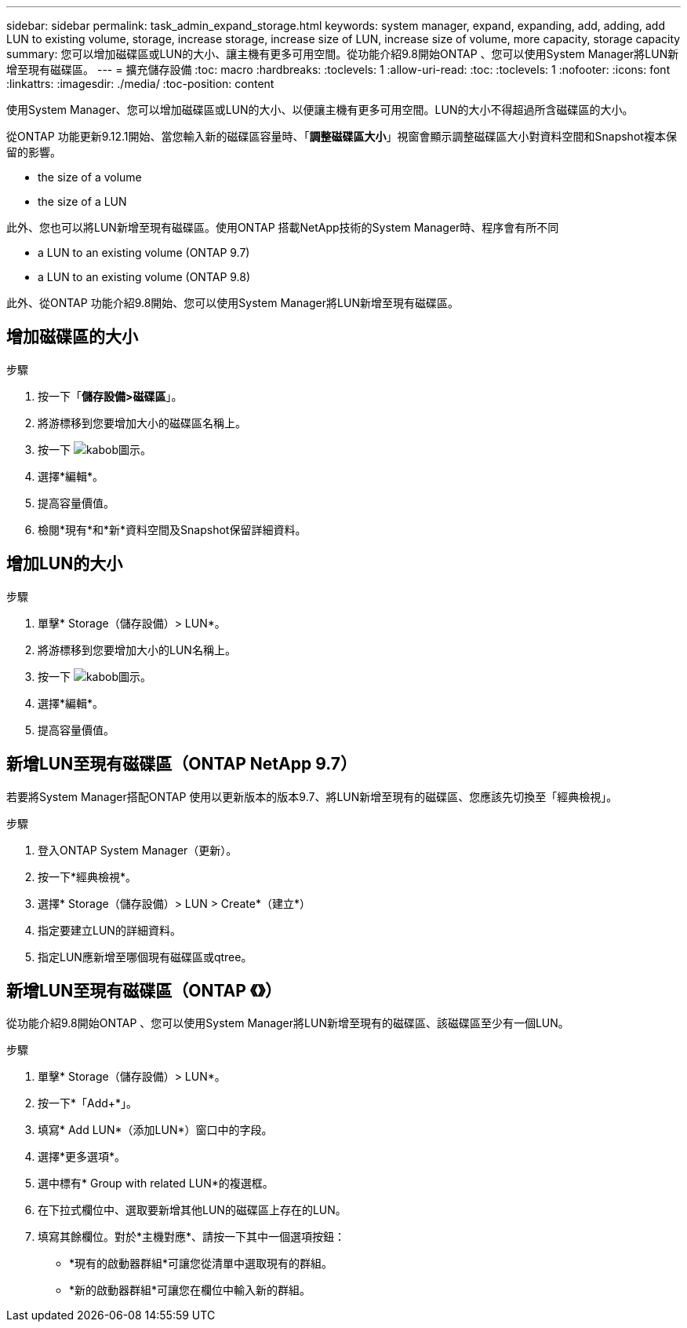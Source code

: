 ---
sidebar: sidebar 
permalink: task_admin_expand_storage.html 
keywords: system manager, expand, expanding, add, adding, add LUN to existing volume, storage, increase storage, increase size of LUN, increase size of volume, more capacity, storage capacity 
summary: 您可以增加磁碟區或LUN的大小、讓主機有更多可用空間。從功能介紹9.8開始ONTAP 、您可以使用System Manager將LUN新增至現有磁碟區。 
---
= 擴充儲存設備
:toc: macro
:hardbreaks:
:toclevels: 1
:allow-uri-read: 
:toc: 
:toclevels: 1
:nofooter: 
:icons: font
:linkattrs: 
:imagesdir: ./media/
:toc-position: content


[role="lead"]
使用System Manager、您可以增加磁碟區或LUN的大小、以便讓主機有更多可用空間。LUN的大小不得超過所含磁碟區的大小。

從ONTAP 功能更新9.12.1開始、當您輸入新的磁碟區容量時、「*調整磁碟區大小*」視窗會顯示調整磁碟區大小對資料空間和Snapshot複本保留的影響。

*  the size of a volume
*  the size of a LUN


此外、您也可以將LUN新增至現有磁碟區。使用ONTAP 搭載NetApp技術的System Manager時、程序會有所不同

*  a LUN to an existing volume (ONTAP 9.7)
*  a LUN to an existing volume (ONTAP 9.8)


此外、從ONTAP 功能介紹9.8開始、您可以使用System Manager將LUN新增至現有磁碟區。



== 增加磁碟區的大小

.步驟
. 按一下「*儲存設備>磁碟區*」。
. 將游標移到您要增加大小的磁碟區名稱上。
. 按一下 image:icon_kabob.gif["kabob圖示"]。
. 選擇*編輯*。
. 提高容量價值。
. 檢閱*現有*和*新*資料空間及Snapshot保留詳細資料。




== 增加LUN的大小

.步驟
. 單擊* Storage（儲存設備）> LUN*。
. 將游標移到您要增加大小的LUN名稱上。
. 按一下 image:icon_kabob.gif["kabob圖示"]。
. 選擇*編輯*。
. 提高容量價值。




== 新增LUN至現有磁碟區（ONTAP NetApp 9.7）

若要將System Manager搭配ONTAP 使用以更新版本的版本9.7、將LUN新增至現有的磁碟區、您應該先切換至「經典檢視」。

.步驟
. 登入ONTAP System Manager（更新）。
. 按一下*經典檢視*。
. 選擇* Storage（儲存設備）> LUN > Create*（建立*）
. 指定要建立LUN的詳細資料。
. 指定LUN應新增至哪個現有磁碟區或qtree。




== 新增LUN至現有磁碟區（ONTAP 《》）

從功能介紹9.8開始ONTAP 、您可以使用System Manager將LUN新增至現有的磁碟區、該磁碟區至少有一個LUN。

.步驟
. 單擊* Storage（儲存設備）> LUN*。
. 按一下*「Add+*」。
. 填寫* Add LUN*（添加LUN*）窗口中的字段。
. 選擇*更多選項*。
. 選中標有* Group with related LUN*的複選框。
. 在下拉式欄位中、選取要新增其他LUN的磁碟區上存在的LUN。
. 填寫其餘欄位。對於*主機對應*、請按一下其中一個選項按鈕：
+
** *現有的啟動器群組*可讓您從清單中選取現有的群組。
** *新的啟動器群組*可讓您在欄位中輸入新的群組。




